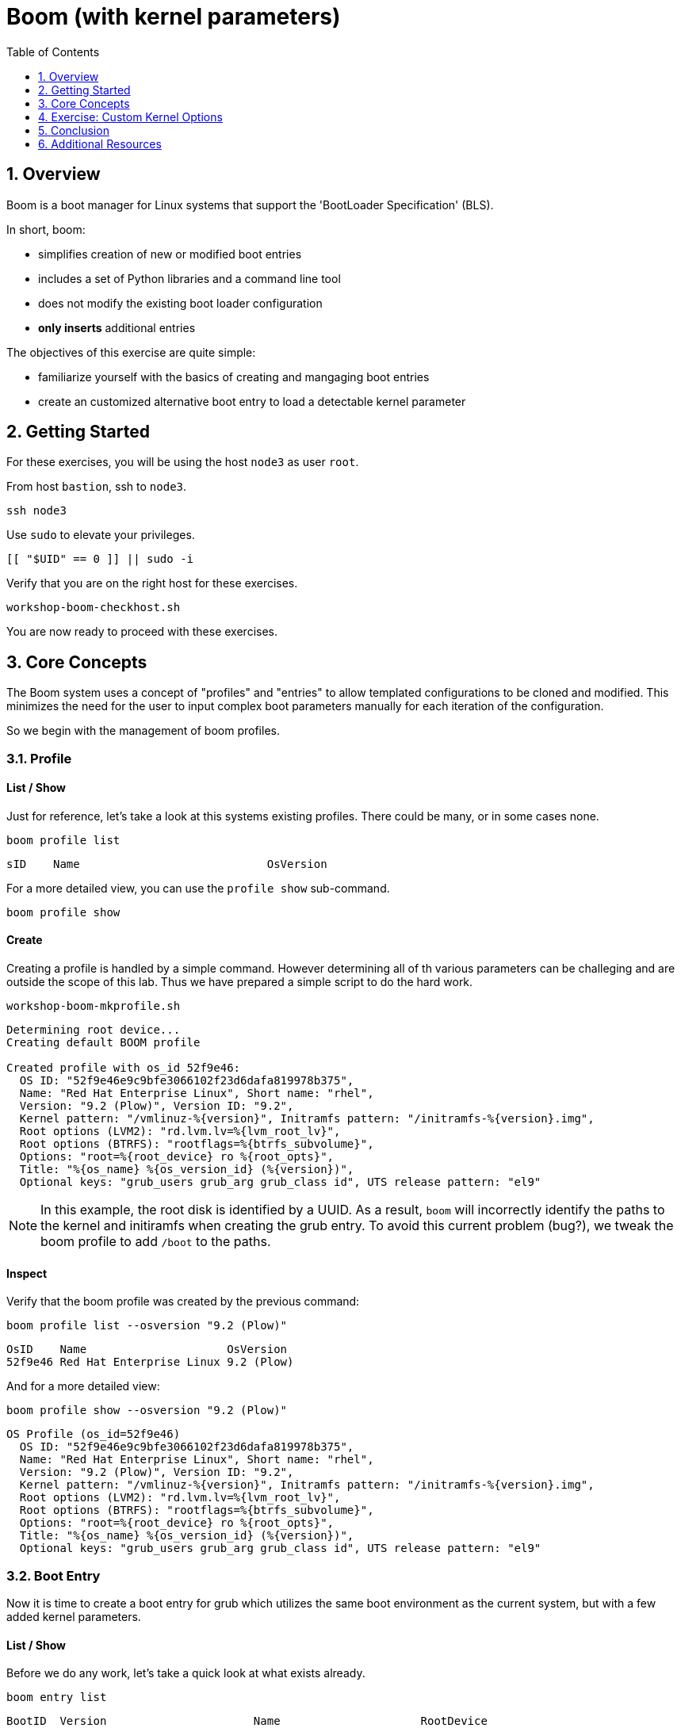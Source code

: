 :sectnums:
:sectnumlevels: 2
:markup-in-source: verbatim,attributes,quotes
ifdef::env-github[]
:tip-caption: :bulb:
:note-caption: :information_source:
:important-caption: :heavy_exclamation_mark:
:caution-caption: :fire:
:warning-caption: :warning:
endif::[]
:format_cmd_exec: source,options="nowrap",subs="{markup-in-source}",role="copy"
:format_cmd_output: bash,options="nowrap",subs="{markup-in-source}"
ifeval::["%cloud_provider%" == "ec2"]
:format_cmd_exec: source,options="nowrap",subs="{markup-in-source}",role="execute"
endif::[]


:toc:
:toclevels: 1

= Boom (with kernel parameters)

== Overview

Boom is a boot manager for Linux systems that support the 'BootLoader Specification' (BLS).  

In short, boom:

  * simplifies creation of new or modified boot entries
  * includes a set of Python libraries and a command line tool
  * does not modify the existing boot loader configuration
  * *only inserts* additional entries

The objectives of this exercise are quite simple:

  * familiarize yourself with the basics of creating and mangaging boot entries
  * create an customized alternative boot entry to load a detectable kernel parameter

== Getting Started

For these exercises, you will be using the host `node3` as user `root`.

From host `bastion`, ssh to `node3`.

[{format_cmd_exec}]
----
ssh node3
----

Use `sudo` to elevate your privileges.

[{format_cmd_exec}]
----
[[ "$UID" == 0 ]] || sudo -i
----

Verify that you are on the right host for these exercises.

[{format_cmd_exec}]
----
workshop-boom-checkhost.sh
----

You are now ready to proceed with these exercises.



== Core Concepts

The Boom system uses a concept of "profiles" and "entries" to allow templated configurations to be cloned and modified.  This minimizes the need for the user to input complex boot parameters manually for each iteration of the configuration.

So we begin with the management of boom profiles.



=== Profile

==== List / Show

Just for reference, let's take a look at this systems existing profiles.  There could be many, or in some cases none.

[{format_cmd_exec}]
----
boom profile list
----

[{format_plane}]
----
sID    Name                            OsVersion
----

For a more detailed view, you can use the `profile show` sub-command.

[{format_cmd_exec}]
----
boom profile show
----



==== Create

Creating a profile is handled by a simple command.  However determining all of th various parameters
can be challeging and are outside the scope of this lab.  Thus we have prepared a simple script to do the hard work.

[{format_cmd_exec}]
----
workshop-boom-mkprofile.sh
----

[{format_plane}]
----
Determining root device...
Creating default BOOM profile

Created profile with os_id 52f9e46:
  OS ID: "52f9e46e9c9bfe3066102f23d6dafa819978b375",
  Name: "Red Hat Enterprise Linux", Short name: "rhel",
  Version: "9.2 (Plow)", Version ID: "9.2",
  Kernel pattern: "/vmlinuz-%{version}", Initramfs pattern: "/initramfs-%{version}.img",
  Root options (LVM2): "rd.lvm.lv=%{lvm_root_lv}",
  Root options (BTRFS): "rootflags=%{btrfs_subvolume}",
  Options: "root=%{root_device} ro %{root_opts}",
  Title: "%{os_name} %{os_version_id} (%{version})",
  Optional keys: "grub_users grub_arg grub_class id", UTS release pattern: "el9"
----

NOTE: In this example, the root disk is identified by a UUID.  As a result, `boom` will incorrectly identify the paths to the kernel and initiramfs when creating the grub entry.  To avoid this current problem (bug?), we tweak the boom profile to add `/boot` to the paths.



==== Inspect

Verify that the boom profile was created by the previous command:

[{format_cmd_exec}]
----
boom profile list --osversion "9.2 (Plow)"
----

[{format_cmd_output}]
----
OsID    Name                     OsVersion
52f9e46 Red Hat Enterprise Linux 9.2 (Plow)
----

And for a more detailed view:

[{format_cmd_exec}]
----
boom profile show --osversion "9.2 (Plow)"
----

[{format_cmd_output}]
----
OS Profile (os_id=52f9e46)
  OS ID: "52f9e46e9c9bfe3066102f23d6dafa819978b375",
  Name: "Red Hat Enterprise Linux", Short name: "rhel",
  Version: "9.2 (Plow)", Version ID: "9.2",
  Kernel pattern: "/vmlinuz-%{version}", Initramfs pattern: "/initramfs-%{version}.img",
  Root options (LVM2): "rd.lvm.lv=%{lvm_root_lv}",
  Root options (BTRFS): "rootflags=%{btrfs_subvolume}",
  Options: "root=%{root_device} ro %{root_opts}",
  Title: "%{os_name} %{os_version_id} (%{version})",
  Optional keys: "grub_users grub_arg grub_class id", UTS release pattern: "el9"
----


=== Boot Entry

Now it is time to create a boot entry for grub which utilizes the same 
boot environment as the current system, but with a few added kernel parameters.



==== List / Show

Before we do any work, let's take a quick look at what exists already.

[{format_cmd_exec}]
----
boom entry list
----

[{format_cmd_output}]
----
BootID  Version                      Name                     RootDevice
a482bbd 5.14.0-284.30.1.el9_2.x86_64 Red Hat Enterprise Linux UUID=016e7284-31f6-4c28-bbb1-98c5b25fcdbf
----

And for a more detailed view

[{format_cmd_exec}]
----
boom entry show
----

[{format_cmd_output}]
----
Boot Entry (boot_id=a482bbd)
  title Red Hat Enterprise Linux (5.14.0-284.30.1.el9_2.x86_64) 9.2 (Plow)
  version 5.14.0-284.30.1.el9_2.x86_64
  linux /vmlinuz-5.14.0-284.30.1.el9_2.x86_64
  initrd /initramfs-5.14.0-284.30.1.el9_2.x86_64.img $tuned_initrd
  options root=UUID=016e7284-31f6-4c28-bbb1-98c5b25fcdbf console=ttyS0,115200n8 console=tty0 net.ifnames=0 rd.blacklist=nouveau nvme_core.io_timeout=4294967295 crashkernel=1G-4G:192M,4G-64G:256M,64G-:512M $tuned_params
  grub_users $grub_users
  grub_arg --unrestricted
  grub_class rhel
----



==== Create

First we need to determine the root device.  We can do this by inspecting the current kernel's boot commandline.

[{format_cmd_exec}]
----
cat /proc/cmdline
----

[{format_cmd_output}]
----
BOOT_IMAGE=(hd0,gpt3)/vmlinuz-5.14.0-284.30.1.el9_2.x86_64 root=UUID=016e7284-31f6-4c28-bbb1-98c5b25fcdbf console=ttyS0,115200n8 console=tty0 net.ifnames=0 rd.blacklist=nouveau nvme_core.io_timeout=4294967295 crashkernel=1G-4G:192M,4G-64G:256M,64G-:512M
----

We can further isolate the undesired parameters with a simple grep.

[{format_cmd_exec}]
----
grep -o '\broot=[^ ]*' /proc/cmdline
----

[{format_cmd_output}]
----
root=UUID=016e7284-31f6-4c28-bbb1-98c5b25fcdbf
----

NOTE: In this scenario, the boot device is listed by a UUID.  Depending on the lab environment, you could see a logical volume name or a physcial device path.

Now we need to get to the actual device (or lvm) path.  Although this logic is not complicated, it's not really the focus of this exercise, so you've been provided another workshop-script.

[{format_cmd_exec}]
----
workshop-boom-mkentry.sh
----

[{format_cmd_output}]
----
Determining root device...
UUID reduction if necessary...
Creating GRUB2 entry...

DEBUG: boom create --title 'RHEL 9 Workshop' --root-device /dev/nvme0n1p4

Created entry with boot_id 4b36f16:
  title RHEL 9 Workshop
  machine-id ec2486de3bb2e99bbb39853600f8317b
  version 5.14.0-284.30.1.el9_2.x86_64
  linux /vmlinuz-5.14.0-284.30.1.el9_2.x86_64
  initrd /initramfs-5.14.0-284.30.1.el9_2.x86_64.img
  options root=/dev/nvme0n1p4 ro
  grub_users $grub_users
  grub_arg --unrestricted
  grub_class kernel
----



==== Inspect

Take a look at currently configured boom-boot entries.

[{format_cmd_exec}]
----
boom entry list
----

[{format_cmd_output}]
----
BootID  Version                      Name                     RootDevice
a482bbd 5.14.0-284.30.1.el9_2.x86_64 Red Hat Enterprise Linux UUID=016e7284-31f6-4c28-bbb1-98c5b25fcdbf
4b36f16 5.14.0-284.30.1.el9_2.x86_64 Red Hat Enterprise Linux /dev/nvme0n1p4
----

Show details about our boom-boot entry.

[{format_cmd_exec}]
----
export BOOM_BOOTID=$(boom entry list --title "RHEL 9 Workshop" -o bootid,title | grep -m 1 Workshop | awk '{print $1}')
boom entry show $BOOM_BOOTID
----

[{format_cmd_output}]
----
Boot Entry (boot_id=4b36f16)
  title RHEL 9 Workshop
  machine-id ec2486de3bb2e99bbb39853600f8317b
  version 5.14.0-284.30.1.el9_2.x86_64
  linux /vmlinuz-5.14.0-284.30.1.el9_2.x86_64
  initrd /initramfs-5.14.0-284.30.1.el9_2.x86_64.img
  options root=/dev/nvme0n1p4 ro
  grub_users $grub_users
  grub_arg --unrestricted
  grub_class kernel
----



==== Delete 

[{format_cmd_exec}]
----
export BOOM_BOOTID=$(boom entry list --title "RHEL 9 Workshop" -o bootid,title | grep -m 1 Workshop | awk '{print $1}')
boom entry delete $BOOM_BOOTID
----




== Exercise: Custom Kernel Options

=== Profile

The profile we will use was created during the Core Concepts exercise above.  
Let's take a look at the details to confirm everthing is in order.

[{format_cmd_exec}]
----
boom profile show --osversion "9.2 (Plow)"
----

[{format_cmd_output}]
----
OS Profile (os_id=52f9e46)
  OS ID: "52f9e46e9c9bfe3066102f23d6dafa819978b375",
  Name: "Red Hat Enterprise Linux", Short name: "rhel",
  Version: "9.2 (Plow)", Version ID: "9.2",
  Kernel pattern: "/vmlinuz-%{version}", Initramfs pattern: "/initramfs-%{version}.img",
  Root options (LVM2): "rd.lvm.lv=%{lvm_root_lv}",
  Root options (BTRFS): "rootflags=%{btrfs_subvolume}",
  Options: "root=%{root_device} ro %{root_opts}",
  Title: "%{os_name} %{os_version_id} (%{version})",
  Optional keys: "grub_users grub_arg grub_class id", UTS release pattern: "el9"
----



=== Boot Entry

Again, to avoid some of the complexities considered outside the scope this lab we will
run a prepared script to configure the boot entry.

[{format_cmd_exec}]
----
workshop-boom-mkentry-custom.sh
----

[{format_cmd_output}]
----
Determining root device...
UUID reduction if necessary...
Creating GRUB2 entry...

DEBUG: boom create --title 'RHEL 9 Workshop' --root-device /dev/nvme0n1p4 -a custom_value=true

Created entry with boot_id ffe2f1e:
  title RHEL 9 Workshop
  machine-id ec2486de3bb2e99bbb39853600f8317b
  version 5.14.0-284.30.1.el9_2.x86_64
  linux /vmlinuz-5.14.0-284.30.1.el9_2.x86_64
  initrd /initramfs-5.14.0-284.30.1.el9_2.x86_64.img
  options root=/dev/nvme0n1p4 ro custom_value=true
  grub_users $grub_users
  grub_arg --unrestricted
  grub_class kernel
----

Notice in the options that we slipped in the `custom_value=true`.



=== GRUB: Set Default Entry

WARNING: If possible, bring up the virtual machine console for node3 before proceeding.  

Before reboot, there are 2 options to invoke the right loader at restart:
  . enter the GRUB menu at startup and select at boot time
  . use grub-set-default to pre-select which one to load by default
  
We are going to opt for pre-select since it's easier to script.  Use the following workshop to inspect 
the currently configured GRUB menu options.

[{format_cmd_exec}]
----
workshop-boom-grublist.sh
----

[{format_cmd_output}]
----
     0  title="Red Hat Enterprise Linux (5.14.0-284.30.1.el9_2.x86_64) 9.2 (Plow)"
     1  title="RHEL 9 Workshop"
----

Let us now inspect the GRUB configuration for `RHEL 9 Workshop`.  The following 
complicated command figures out the index on your system.

[{format_cmd_exec}]
----
grubby --info=$(workshop-boom-grublist.sh | grep -m1 "Workshop" | awk '{print $1}')
----

[{format_cmd_output}]
----
index=1
kernel="/boot/vmlinuz-5.14.0-284.30.1.el9_2.x86_64"
args="ro custom_value=true"
root="/dev/nvme0n1p4"
initrd="/boot/initramfs-5.14.0-284.30.1.el9_2.x86_64.img"
title="RHEL 9 Workshop"
id="ec2486de3bb2e99bbb39853600f8317b-ffe2f1e-5.14.0-284.30.1.el9_2.x86_64"
----

WARNING: *DO NOT PROCEED* unless both `kernel=` and `initrd=` include the path `/boot/<filename>`.

We want to reboot to our "RHEL 9 Workshop", so we need to isolate and use the "index" from above.

[{format_cmd_exec}]
----
eval $(grubby --info=$(workshop-boom-grublist.sh | grep -m1 "Workshop" | awk '{print $1}')| grep index)
grub2-set-default $index
----



=== Inspect

Verify that the parameters stuck.  Notice that "saved_entry=1", that's what we want.

[{format_cmd_exec}]
----
grub2-editenv list
----

[{format_cmd_output}]
----
saved_entry=1
boot_success=1
----



=== Reboot

We will now reset our host and boot with the alternate kernel arguments.

[{format_cmd_exec}]
----
reboot
----



=== Validate

Once the host is back online, ssh to back to `node3` and verify that the alternate kernel parameters are active.

[{format_cmd_exec}]
----
ssh node3
----

[{format_cmd_exec}]
----
cat /proc/cmdline
----

[{format_cmd_output}]
----
BOOT_IMAGE=(hd0,gpt3)/vmlinuz-5.14.0-70.13.1.el9_0.x86_64 root=/dev/nvme0n1p4 ro custom_value=true
----

Confirm that the custom key-value is now part of the kernel boot options.



== Conclusion

Wahoo! You are done.  If you have any questions, please ask.

Time to finish this unit and return the shell to it's home position.

[{format_cmd_exec}]
----
workshop-finish-exercise.sh
----



== Additional Resources

  * link:https://github.com/bmr-cymru/boom[Boom project page] 
  * link:https://github.com/bmr-cymru/snapshot-boot-docs[Boot to snapshot documentation] 
  * link:https://systemd.io/BOOT_LOADER_SPECIFICATION[BootLoader Specification] 
  * link:https://www.sourceware.org/lvm2/[LVM2 resource page] 
  * link:http://sources.redhat.com/dm/[Device-mapper resource page] 

[discrete]
== End of Unit

ifdef::env-github[]
link:../RHEL9-Workshop.adoc#toc[Return to TOC]
endif::[]

////
Always end files with a blank line to avoid include problems.
////

